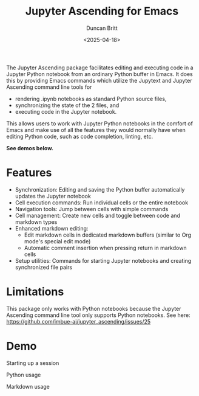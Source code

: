 #+title: Jupyter Ascending for Emacs
#+author: Duncan Britt
#+date: <2025-04-18>
#+options: toc:nil

The Jupyter Ascending package facilitates editing and executing code in a Jupyter Python notebook from an ordinary Python buffer in Emacs. It does this by providing Emacs commands which utilize the Jupytext and Jupyter Ascending command line tools for
- rendering .ipynb notebooks as standard Python source files,
- synchronizing the state of the 2 files, and
- executing code in the Jupyter notebook.
This allows users to work with Jupyter Python notebooks in the comfort of Emacs and make use of all the features they would normally have when editing Python code, such as code completion, linting, etc.

*See demos below.*

* Features
- Synchronization: Editing and saving the Python buffer automatically updates the Jupyter notebook
- Cell execution commands: Run individual cells or the entire notebook
- Navigation tools: Jump between cells with simple commands
- Cell management: Create new cells and toggle between code and markdown types
- Enhanced markdown editing:
  - Edit markdown cells in dedicated markdown buffers (similar to Org mode's special edit mode)
  - Automatic comment insertion when pressing return in markdown cells
- Setup utilities: Commands for starting Jupyter notebooks and creating synchronized file pairs

* Limitations
This package only works with Python notebooks because the Jupyter Ascending command line tool only supports Python notebooks.  See here: https://github.com/imbue-ai/jupyter_ascending/issues/25

* Demo
Starting up a session
#+attr_org: :width 600
[[./demo/ja-setup.gif]]

Python usage
#+attr_org: :width 600
[[./demo/ja-basic.gif]]

Markdown usage
#+attr_org: :width 600
[[./demo/ja-md.gif]]
